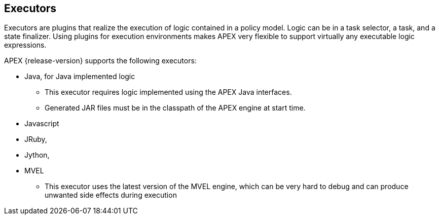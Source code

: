 //
// ============LICENSE_START=======================================================
//  Copyright (C) 2016-2018 Ericsson. All rights reserved.
// ================================================================================
// This file is licensed under the CREATIVE COMMONS ATTRIBUTION 4.0 INTERNATIONAL LICENSE
// Full license text at https://creativecommons.org/licenses/by/4.0/legalcode
// 
// SPDX-License-Identifier: CC-BY-4.0
// ============LICENSE_END=========================================================
//
// @author Sven van der Meer (sven.van.der.meer@ericsson.com)
//

== Executors

Executors are plugins that realize the execution of logic contained in a policy model.
Logic can be in a task selector, a task, and a state finalizer.
Using plugins for execution environments makes APEX very flexible to support virtually any executable logic expressions.

APEX {release-version} supports the following executors:

- Java, for Java implemented logic
  ** This executor requires logic implemented using the APEX Java interfaces.
  ** Generated JAR files must be in the classpath of the APEX engine at start time.
- Javascript
- JRuby,
- Jython,
- MVEL
  ** This executor uses the latest version of the MVEL engine, which can be very hard to debug and can produce unwanted side effects during execution

